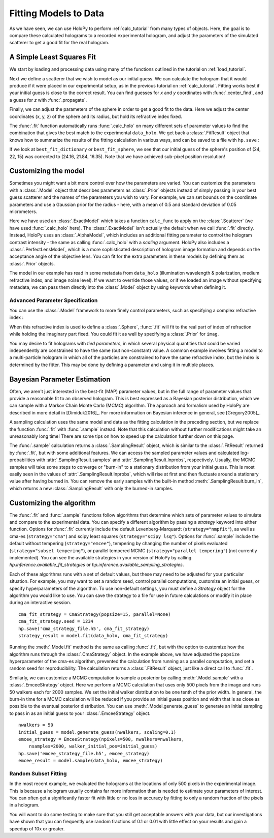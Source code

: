 .. _fit_tutorial:

Fitting Models to Data
======================

As we have seen, we can use HoloPy to perform :ref:`calc_tutorial` from many
types of objects. Here, the goal is to compare these calculated holograms to a
recorded experimental hologram, and adjust the parameters of the simulated
scatterer to get a good fit for the real hologram.


A Simple Least Squares Fit
~~~~~~~~~~~~~~~~~~~~~~~~~~

We start by loading and processing data using many of the functions outlined
in the tutorial on :ref:`load_tutorial`.

..  testcode::

    import holopy as hp
    from holopy.core.io import get_example_data_path, load_average
    from holopy.core.process import bg_correct, subimage, normalize
    from holopy.scattering import Sphere, Spheres, calc_holo
    from holopy.inference import (
        fit, sample, prior, ExactModel, CmaStrategy, EmceeStrategy)

    # load an image
    imagepath = get_example_data_path('image01.jpg')
    raw_holo = hp.load_image(imagepath, spacing = 0.0851, medium_index = 1.33,
                             illum_wavelen = 0.66, illum_polarization = (1,0))
    bgpath = get_example_data_path(['bg01.jpg','bg02.jpg','bg03.jpg'])
    bg = load_average(bgpath, refimg = raw_holo)
    data_holo = bg_correct(raw_holo, bg)

    # process the image
    data_holo = subimage(data_holo, [250,250], 200)
    data_holo = normalize(data_holo)


Next we define a scatterer that we wish to model as our initial guess. We can
calculate the hologram that it would produce if it were placed in our
experimental setup, as in the previous tutorial on :ref:`calc_tutorial`.
Fitting works best if your initial guess is close to the correct result. You
can find guesses for `x` and `y` coordinates with :func:`.center_find`, and a
guess for `z` with :func:`.propagate`.

..  testcode::

    guess_sphere = Sphere(n=1.58, r=0.5, center=[24,22,15])
    initial_guess = calc_holo(data_holo, guess_sphere)
    hp.show(data_holo)
    hp.show(initial_guess)

Finally, we can adjust the parameters of the sphere in order to get a good fit
to the data. Here we adjust the center coordinates (x, y, z) of the sphere and
its radius, but hold its refractive index fixed.

..  testcode::

    fit_result = fit(data_holo, guess_sphere, parameters=['x', 'y', 'z', 'r'])

..  testoutput::
    :options: +NORMALIZE_WHITESPACE
    
    Iter       1    CHI-SQUARE =  122.2991772  DOF =  39997
       r = 1  
       center.0 = 1  
       center.1 = 1  
       center.2 = 1  
    Iter       2    CHI-SQUARE =  73.1743179  DOF =  39997
       r = 0.8985179252  
       center.0 = 1.003214606  
       center.1 = 0.9978521719  
       center.2 = 1.014361104  
    Iter       3    CHI-SQUARE =  40.63411872  DOF =  39997
       r = 0.9073623251  
       center.0 = 1.005863599  
       center.1 = 0.9957062809  
       center.2 = 1.045412721  
    Iter       4    CHI-SQUARE =  24.45376276  DOF =  39997
       r = 0.9452170024  
       center.0 = 1.006911124  
       center.1 = 0.9939173215  
       center.2 = 1.071988733  
    Iter       5    CHI-SQUARE =  21.16623209  DOF =  39997
       r = 0.958813881  
       center.0 = 1.006953814  
       center.1 = 0.9931590158  
       center.2 = 1.084211067  
    Iter       6    CHI-SQUARE =  20.74045935  DOF =  39997
       r = 0.9589420606  
       center.0 = 1.006880604  
       center.1 = 0.9929427187  
       center.2 = 1.088112117  
    Iter       7    CHI-SQUARE =  20.68330482  DOF =  39997
       r = 0.9574523224  
       center.0 = 1.006838202  
       center.1 = 0.9928860496  
       center.2 = 1.089302504  
    Iter       8    CHI-SQUARE =  20.67511947  DOF =  39997
       r = 0.9565873408  
       center.0 = 1.006819234  
       center.1 = 0.9928712692  
       center.2 = 1.089696776  
    Iter       9    CHI-SQUARE =  20.67392811  DOF =  39997
       r = 0.9562066479  
       center.0 = 1.006811419  
       center.1 = 0.9928673007  
       center.2 = 1.089836786  
    Iter      10    CHI-SQUARE =  20.6737543  DOF =  39997
       r = 0.9560531311  
       center.0 = 1.006808321  
       center.1 = 0.9928661771  
       center.2 = 1.089888524  
    Iter      11    CHI-SQUARE =  20.67372897  DOF =  39997
       r = 0.955993013  
       center.0 = 1.006807111  
       center.1 = 0.9928658359  
       center.2 = 1.089907898  
    Iter      12    CHI-SQUARE =  20.67372525  DOF =  39997
       r = 0.9559701628  
       center.0 = 1.006806653  
       center.1 = 0.992865729  
       center.2 = 1.089915406  
    Iter      13    CHI-SQUARE =  20.67372471  DOF =  39997
       r = 0.9559613745  
       center.0 = 1.006806477  
       center.1 = 0.9928656913  
       center.2 = 1.08991827  
    Iter      14    CHI-SQUARE =  20.67372464  DOF =  39997
       r = 0.9559575958  
       center.0 = 1.0068064  
       center.1 = 0.9928656735  
       center.2 = 1.089919146  
    Iter      15    CHI-SQUARE =  20.67372462  DOF =  39997
       r = 0.9559565899  
       center.0 = 1.006806381  
       center.1 = 0.992865673  
       center.2 = 1.089919683  
    
The :func:`.fit` function automatically runs :func:`.calc_holo` on many
different sets of parameter values to find the combination that gives the best
match to the experimental ``data_holo``. We get back a :class:`.FitResult`
object that knows how to summarize the results of the fitting calculation in
various ways, and can be saved to a file with ``hp.save`` :

..  testcode::

    best_fit_dictionary = fit_result.parameters
    best_fit_sphere = fit_result.scatterer
    initial_guess_values = fit_result.initial_guess
    best_fit_hologram = fit_result.best_fit
    best_fit_lnprob = fit_result.max_lnprob
    hp.save('results_file.h5', fit_result)

If we look at ``best_fit_dictionary`` or ``best_fit_sphere``, we see that our
initial guess of the sphere's position of (24, 22, 15) was corrected to
(24.16, 21.84, 16.35). Note that we have achieved sub-pixel position
resolution!


Customizing the model
~~~~~~~~~~~~~~~~~~~~~
Sometimes you might want a bit more control over how the parameters are varied.
You can customize the parameters with a :class:`.Model` object that describes
parameters as :class:`.Prior` objects instead of simply passing in your best
guess scatterer and the names of the parameters you wish to vary. For example,
we can set bounds on the coordinate parameters and use a Gaussian prior for the
radius - here, with a mean of 0.5 and standard deviation of 0.05 micrometers.

..  testcode::

    x = prior.Uniform(lower_bound=15, upper_bound=30, guess=24)
    y = prior.Uniform(15, 30, 22)
    z = prior.Uniform(10, 20)
    par_sphere = Sphere(n=1.58, r=prior.Gaussian(0.5, 0.05), center=[x, y, z])
    model = ExactModel(scatterer=par_sphere, calc_func=calc_holo)
    fit_result = fit(data_holo, model)

..  testoutput::
    :options: +NORMALIZE_WHITESPACE

    Iter       1    CHI-SQUARE =  2427226.876  DOF =  39997
       r = 1  
       center.0 = 1  
       center.1 = 1  
       center.2 = 1  
    Iter       2    CHI-SQUARE =  1452264.089  DOF =  39997
       r = 0.898518235  
       center.0 = 1.003214606  
       center.1 = 0.9978521719  
       center.2 = 1.014361149  
    Iter       3    CHI-SQUARE =  806449.818  DOF =  39997
       r = 0.9073627025  
       center.0 = 1.005863598  
       center.1 = 0.9957062884  
       center.2 = 1.045412833  
    Iter       4    CHI-SQUARE =  485324.5589  DOF =  39997
       r = 0.9452177325  
       center.0 = 1.006911119  
       center.1 = 0.9939173194  
       center.2 = 1.07198883  
    Iter       5    CHI-SQUARE =  420078.987  DOF =  39997
       r = 0.9588134486  
       center.0 = 1.006953804  
       center.1 = 0.9931590131  
       center.2 = 1.084210817  
    Iter       6    CHI-SQUARE =  411628.2723  DOF =  39997
       r = 0.9589424617  
       center.0 = 1.006880613  
       center.1 = 0.9929427182  
       center.2 = 1.088112307  
    Iter       7    CHI-SQUARE =  410494.0376  DOF =  39997
       r = 0.9574525307  
       center.0 = 1.006838214  
       center.1 = 0.992886033  
       center.2 = 1.089302588  
    Iter       8    CHI-SQUARE =  410331.6001  DOF =  39997
       r = 0.9565875508  
       center.0 = 1.006819237  
       center.1 = 0.9928712659  
       center.2 = 1.089696833  
    Iter       9    CHI-SQUARE =  410307.9575  DOF =  39997
       r = 0.9562069239  
       center.0 = 1.006811423  
       center.1 = 0.9928673014  
       center.2 = 1.089836875  
    Iter      10    CHI-SQUARE =  410304.5094  DOF =  39997
       r = 0.9560533245  
       center.0 = 1.006808322  
       center.1 = 0.9928661767  
       center.2 = 1.08988857  
    Iter      11    CHI-SQUARE =  410304.0062  DOF =  39997
       r = 0.9559935222  
       center.0 = 1.006807116  
       center.1 = 0.9928658363  
       center.2 = 1.089908104  
    Iter      12    CHI-SQUARE =  410303.9332  DOF =  39997
       r = 0.9559702453  
       center.0 = 1.00680665  
       center.1 = 0.9928657253  
       center.2 = 1.089915414  
    Iter      13    CHI-SQUARE =  410303.9225  DOF =  39997
       r = 0.9559614218  
       center.0 = 1.006806474  
       center.1 = 0.9928656889  
       center.2 = 1.089918235  
    Iter      14    CHI-SQUARE =  410303.921  DOF =  39997
       r = 0.9559580746  
       center.0 = 1.006806407  
       center.1 = 0.9928656759  
       center.2 = 1.089919325  
    Iter      15    CHI-SQUARE =  410303.9207  DOF =  39997
       r = 0.9559566861  
       center.0 = 1.006806381  
       center.1 = 0.9928656724  
       center.2 = 1.089919691  

Here we have used an :class:`.ExactModel` which takes a function ``calc_func``
to apply on the :class:`.Scatterer` (we have used :func:`.calc_holo` here).
The :class:`.ExactModel` isn't actually the default when we call :func:`.fit`
directly. Instead, HoloPy uses an :class:`.AlphaModel`, which includes an
additional fitting parameter to control the hologram contrast intensity - the
same as calling :func:`.calc_holo` with a `scaling` argument. HoloPy also
includes a :class:`.PerfectLensModel`, which is a more sophisticated
description of hologram image formation and depends on the acceptance angle of
the objective lens. You can fit for the extra parameters in these models by
defining them as :class:`.Prior` objects.

The model in our example has read in some metadata from ``data_holo``
(illumination wavelength & polarization, medium refractive index, and image
noise level). If we want to override those values, or if we loaded an image
without specifying metadata, we can pass them directly into the
:class:`.Model` object by using keywords when defining it.


Advanced Parameter Specification
--------------------------------
You can use the :class:`.Model` framework to more finely control parameters,
such as specifying a complex refractive index :

..  testcode::

    n = prior.ComplexPrior(real=prior.Gaussian(1.58, 0.02), imag=1e-4)

When this refractive index is used to define a :class:`.Sphere`, :func:`.fit`
will fit to the real part of index of refraction while holding the imaginary
part fixed. You could fit it as well by specifying a :class:`.Prior` for
``imag``.

You may desire to fit holograms with *tied parameters*, in which
several physical quantities that could be varied independently are
constrained to have the same (but non-constant) value. A common
example involves fitting a model to a multi-particle hologram in which
all of the particles are constrained to have the same refractive
index, but the index is determined by the fitter.  This may be done by
defining a parameter and using it in multiple places.

..  testcode::

    n1 = prior.Gaussian(1.58, 0.02)
    sphere_cluster = Spheres([
    Sphere(n = n1, r = 0.5, center = [10., 10., 20.]),
    Sphere(n = n1, r = 0.5, center = [9., 11., 21.])])


Bayesian Parameter Estimation
~~~~~~~~~~~~~~~~~~~~~~~~~~~~~

Often, we aren't just interested in the best-fit (MAP) parameter values, but
in the full range of parameter values that provide a reasonable fit to an
observed hologram. This is best expressed as a Bayesian posterior distribution,
which we can sample with a Markov Chain Monte Carlo (MCMC) algorithm. The
approach and formalism used by HoloPy are described in more detail in
[Dimiduk2016]_. For more information on Bayesian inference in general,
see [Gregory2005]_.

A sampling calculation uses the same model and data as the fitting calculation
in the preceding section, but we replace the function :func:`.fit` with
:func:`.sample` instead. Note that this calculation without further
modifications might take an unreasonably long time! There are some tips on how
to speed up the calculation further down on this page.

The :func:`.sample` calculation returns a :class:`.SamplingResult`
object, which is similar to the :class:`.FitResult` returned by
:func:`.fit`, but with some additional features. We can access the
sampled parameter values and calculated log-probabilities with
:attr:`.SamplingResult.samples` and :attr:`.SamplingResult.lnprobs`,
respectively. Usually, the MCMC samples will take some steps to converge or
"burn-in" to a stationary distribution from your initial guess. This is most
easily seen in the values of :attr:`.SamplingResult.lnprobs`, which will
rise at first and then fluctuate around a stationary value after having burned
in. You can remove the early samples with the built-in method
:meth:`.SamplingResult.burn_in`, which returns a new :class:`.SamplingResult`
with only the burned-in samples.

Customizing the algorithm
~~~~~~~~~~~~~~~~~~~~~~~~~
The :func:`.fit` and :func:`.sample` functions follow algorithms that determine
which sets of parameter values to simulate and compare to the experimental
data. You can specify a different algorithm by passing a *strategy* keyword
into either function. Options for :func:`.fit` currently include the default
Levenberg-Marquardt (``strategy="nmpfit"``), as well as cma-es
(``strategy="cma"``) and scipy least squares (``strategy="scipy lsq"``).
Options for :func:`.sample` include the default without tempering
(``strategy="emcee"``), tempering by changing the number of pixels evaluated
(``strategy="subset tempering"``), or parallel tempered MCMC
(``strategy="parallel tempering"``) [not currently implemented]. You can see
the available strategies in your version of HoloPy by calling
`hp.inference.available_fit_strategies` or
`hp.inference.available_sampling_strategies`.

Each of these algorithms runs with a set of default values, but these may need
to be adjusted for your particular situation. For example, you may want to set
a random seed, control parallel computations, customize an initial guess, or
specify hyperparameters of the algorithm. To use non-default settings, you must
define a *Strategy* object for the algorithm you would like to use. You can
save the strategy to a file for use in future calculations or modify it in
place during an interactive session. ::

    cma_fit_strategy = CmaStrategy(popsize=15, parallel=None)
    cma_fit_strategy.seed = 1234
    hp.save('cma_strategy_file.h5', cma_fit_strategy)
    strategy_result = model.fit(data_holo, cma_fit_strategy)
    
Running the :meth:`.Model.fit` method is the same as calling
:func:`.fit`, but with the option to customize how the algorithm runs through
the :class:`.CmaStrategy` object. In the example above, we have adjusted
the ``popsize`` hyperparameter of the cma-es algorithm, prevented the
calculation from running as a parallel computation, and set a random seed for
reproducibility. The calculation returns a :class:`.FitResult` object, just
like a direct call to :func:`.fit`.

Similarly, we can customize a MCMC computation to sample a posterior by calling
:meth:`.Model.sample` with a :class:`.EmceeStrategy` object. Here we perform a
MCMC calculation that uses only 500 pixels from the image and runs 50 walkers
each for 2000 samples. We set the initial walker distribution to be one tenth
of the prior width.  In general, the burn-in time for a MCMC calculation will
be reduced if you provide an initial guess position and width that is as close
as possible to the eventual posterior distribution. You can use
:meth:`.Model.generate_guess` to generate an initial sampling to pass in as an
initial guess to your :class:`.EmceeStrategy` object. ::

        nwalkers = 50
        initial_guess = model.generate_guess(nwalkers, scaling=0.1)
        emcee_strategy = EmceeStrategy(npixels=500, nwalkers=nwalkers,
            nsamples=2000, walker_initial_pos=initial_guess)
        hp.save('emcee_strategy_file.h5', emcee_strategy)
        emcee_result = model.sample(data_holo, emcee_strategy)

Random Subset Fitting
---------------------
In the most recent example, we evaluated the holograms at the locations of only
500 pixels in the experimental image. This is because a hologram usually
contains far more information than is needed to estimate your parameters of
interest. You can often get a significantly faster fit with little or no loss
in accuracy by fitting to only a random fraction of the pixels in a hologram. 

You will want to do some testing to make sure that you still get
acceptable answers with your data, but our investigations have shown
that you can frequently use random fractions of 0.1 or 0.01 with little
effect on your results and gain a speedup of 10x or greater.

